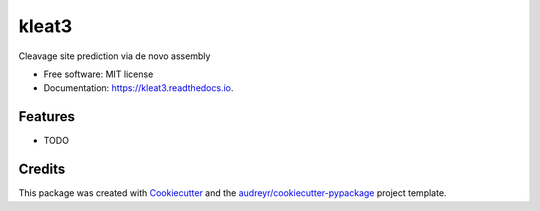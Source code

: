 ======
kleat3
======


.. image:: https://img.shields.io/pypi/v/kleat3.svg
        :target: https://pypi.python.org/pypi/kleat3

.. image:: https://img.shields.io/travis/zyxue/kleat3.svg
        :target: https://travis-ci.org/zyxue/kleat3

.. image:: https://readthedocs.org/projects/kleat3/badge/?version=latest
        :target: https://kleat3.readthedocs.io/en/latest/?badge=latest
        :alt: Documentation Status




Cleavage site prediction via de novo assembly


* Free software: MIT license
* Documentation: https://kleat3.readthedocs.io.


Features
--------

* TODO

Credits
-------

This package was created with Cookiecutter_ and the `audreyr/cookiecutter-pypackage`_ project template.

.. _Cookiecutter: https://github.com/audreyr/cookiecutter
.. _`audreyr/cookiecutter-pypackage`: https://github.com/audreyr/cookiecutter-pypackage
